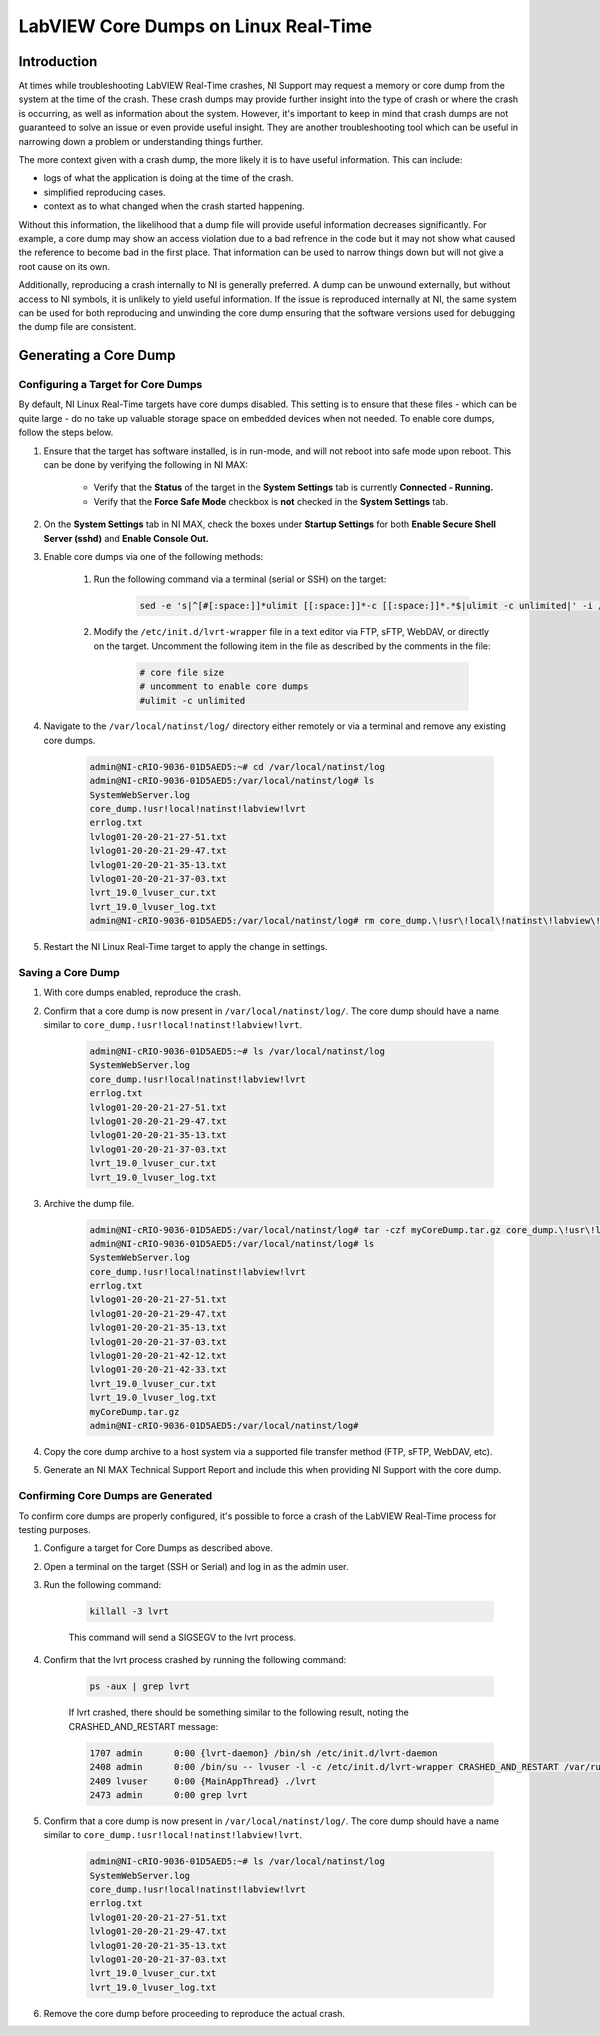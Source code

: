 =====================================
LabVIEW Core Dumps on Linux Real-Time 
=====================================

Introduction
============

At times while troubleshooting LabVIEW Real-Time crashes, NI Support may request a memory or core dump from the system at the time of the crash. These crash dumps may provide further insight into the type of crash or where the crash is occurring, as well as information about the system. However, it's important to keep in mind that crash dumps are not guaranteed to solve an issue or even provide useful insight. They are another troubleshooting tool which can be useful in narrowing down a problem or understanding things further.

The more context given with a crash dump, the more likely it is to have useful information. This can include:

- logs of what the application is doing at the time of the crash.
- simplified reproducing cases.
- context as to what changed when the crash started happening.

Without this information, the likelihood that a dump file will provide useful information decreases significantly. For example, a core dump may show an access violation due to a bad refrence in the code but it may not show what caused the reference to become bad in the first place. That information can be used to narrow things down but will not give a root cause on its own.

Additionally, reproducing a crash internally to NI is generally preferred. A dump can be unwound externally, but without access to NI symbols, it is unlikely to yield useful information. If the issue is reproduced internally at NI, the same system can be used for both reproducing and unwinding the core dump ensuring that the software versions used for debugging the dump file are consistent.


Generating a Core Dump
========================

Configuring a Target for Core Dumps
-----------------------------------

By default, NI Linux Real-Time targets have core dumps disabled. This setting is to ensure that these files - which can be quite large - do no take up valuable storage space on embedded devices when not needed. To enable core dumps, follow the steps below.

#. Ensure that the target has software installed, is in run-mode, and will not reboot into safe mode upon reboot. This can be done by verifying the following in NI MAX:

	-  Verify that the **Status** of the target in the **System Settings** tab is currently **Connected - Running.**
	-  Verify that the **Force Safe Mode** checkbox is **not** checked in the **System Settings** tab.

#. On the **System Settings** tab in NI MAX, check the boxes under **Startup Settings** for both **Enable Secure Shell Server (sshd)** and **Enable Console Out.**

#. Enable core dumps via one of the following methods:

	#. Run the following command via a terminal (serial or SSH) on the target: 

		.. code:: bash

			sed -e 's|^[#[:space:]]*ulimit [[:space:]]*-c [[:space:]]*.*$|ulimit -c unlimited|' -i /etc/init.d/lvrt-wrapper

	
	#. Modify the ``/etc/init.d/lvrt-wrapper`` file in a text editor via FTP, sFTP, WebDAV, or directly on the target. Uncomment the following item in the file as described by the comments in the file:

		.. code:: bash

			# core file size
			# uncomment to enable core dumps
			#ulimit -c unlimited

#. Navigate to the ``/var/local/natinst/log/`` directory either remotely or via a terminal and remove any existing core dumps.

	.. code:: bash

		admin@NI-cRIO-9036-01D5AED5:~# cd /var/local/natinst/log
		admin@NI-cRIO-9036-01D5AED5:/var/local/natinst/log# ls
		SystemWebServer.log
		core_dump.!usr!local!natinst!labview!lvrt
		errlog.txt
		lvlog01-20-20-21-27-51.txt
		lvlog01-20-20-21-29-47.txt
		lvlog01-20-20-21-35-13.txt
		lvlog01-20-20-21-37-03.txt
		lvrt_19.0_lvuser_cur.txt
		lvrt_19.0_lvuser_log.txt
		admin@NI-cRIO-9036-01D5AED5:/var/local/natinst/log# rm core_dump.\!usr\!local\!natinst\!labview\!lvrt

#. Restart the NI Linux Real-Time target to apply the change in settings.


Saving a Core Dump
--------------------

#. With core dumps enabled, reproduce the crash.

#. Confirm that a core dump is now present in ``/var/local/natinst/log/``. The core dump should have a name similar to ``core_dump.!usr!local!natinst!labview!lvrt``.

	.. code:: bash

		admin@NI-cRIO-9036-01D5AED5:~# ls /var/local/natinst/log
		SystemWebServer.log
		core_dump.!usr!local!natinst!labview!lvrt
		errlog.txt
		lvlog01-20-20-21-27-51.txt
		lvlog01-20-20-21-29-47.txt
		lvlog01-20-20-21-35-13.txt
		lvlog01-20-20-21-37-03.txt
		lvrt_19.0_lvuser_cur.txt
		lvrt_19.0_lvuser_log.txt

#. Archive the dump file.

	.. code:: bash

		admin@NI-cRIO-9036-01D5AED5:/var/local/natinst/log# tar -czf myCoreDump.tar.gz core_dump.\!usr\!local\!natinst\!labview\!lvrt
		admin@NI-cRIO-9036-01D5AED5:/var/local/natinst/log# ls
		SystemWebServer.log
		core_dump.!usr!local!natinst!labview!lvrt
		errlog.txt
		lvlog01-20-20-21-27-51.txt
		lvlog01-20-20-21-29-47.txt
		lvlog01-20-20-21-35-13.txt
		lvlog01-20-20-21-37-03.txt
		lvlog01-20-20-21-42-12.txt
		lvlog01-20-20-21-42-33.txt
		lvrt_19.0_lvuser_cur.txt
		lvrt_19.0_lvuser_log.txt
		myCoreDump.tar.gz
		admin@NI-cRIO-9036-01D5AED5:/var/local/natinst/log#

#. Copy the core dump archive to a host system via a supported file transfer method (FTP, sFTP, WebDAV, etc).
#. Generate an NI MAX Technical Support Report and include this when providing NI Support with the core dump.


Confirming Core Dumps are Generated
-----------------------------------

To confirm core dumps are properly configured, it's possible to force a crash of the LabVIEW Real-Time process for testing purposes.

#. Configure a target for Core Dumps as described above.

#. Open a terminal on the target (SSH or Serial) and log in as the admin user.

#. Run the following command:

	.. code:: bash

		killall -3 lvrt

	This command will send a SIGSEGV to the lvrt process.

#. Confirm that the lvrt process crashed by running the following command:

	.. code:: bash

		ps -aux | grep lvrt

	If lvrt crashed, there should be something similar to the following result, noting the CRASHED_AND_RESTART message:

	.. code:: bash

		1707 admin      0:00 {lvrt-daemon} /bin/sh /etc/init.d/lvrt-daemon
		2408 admin      0:00 /bin/su -- lvuser -l -c /etc/init.d/lvrt-wrapper CRASHED_AND_RESTART /var/run/lvrt_wrapper.pid false
		2409 lvuser     0:00 {MainAppThread} ./lvrt
		2473 admin      0:00 grep lvrt

#. Confirm that a core dump is now present in ``/var/local/natinst/log/``. The core dump should have a name similar to ``core_dump.!usr!local!natinst!labview!lvrt``.

	.. code:: bash

		admin@NI-cRIO-9036-01D5AED5:~# ls /var/local/natinst/log
		SystemWebServer.log
		core_dump.!usr!local!natinst!labview!lvrt
		errlog.txt
		lvlog01-20-20-21-27-51.txt
		lvlog01-20-20-21-29-47.txt
		lvlog01-20-20-21-35-13.txt
		lvlog01-20-20-21-37-03.txt
		lvrt_19.0_lvuser_cur.txt
		lvrt_19.0_lvuser_log.txt

#. Remove the core dump before proceeding to reproduce the actual crash.
